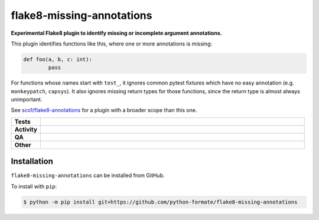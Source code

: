 ===========================
flake8-missing-annotations
===========================

.. start short_desc

**Experimental Flake8 plugin to identify missing or incomplete argument annotations.**

.. end short_desc

This plugin identifies functions like this, where one or more annotations is missing:

.. code-block:: python

	def foo(a, b, c: int):
		pass


For functions whose names start with ``test_``, it ignores common pytest fixtures which have no easy annotation
(e.g. ``monkeypatch``, ``capsys``).
It also ignores missing return types for those functions, since the return type is almost always unimportant.

See `sco1/flake8-annotations <https://github.com/sco1/flake8-annotations>`_
for a plugin with a broader scope than this one.

.. start shields

.. list-table::
	:stub-columns: 1
	:widths: 10 90

	* - Tests
	  - |actions_linux| |actions_windows| |actions_macos|
	* - Activity
	  - |commits-latest| |commits-since| |maintained|
	* - QA
	  - |codefactor| |actions_flake8| |actions_mypy|
	* - Other
	  - |license| |language| |requires|

.. |actions_linux| image:: https://github.com/python-formate/flake8-missing-annotations/workflows/Linux/badge.svg
	:target: https://github.com/python-formate/flake8-missing-annotations/actions?query=workflow%3A%22Linux%22
	:alt: Linux Test Status

.. |actions_windows| image:: https://github.com/python-formate/flake8-missing-annotations/workflows/Windows/badge.svg
	:target: https://github.com/python-formate/flake8-missing-annotations/actions?query=workflow%3A%22Windows%22
	:alt: Windows Test Status

.. |actions_macos| image:: https://github.com/python-formate/flake8-missing-annotations/workflows/macOS/badge.svg
	:target: https://github.com/python-formate/flake8-missing-annotations/actions?query=workflow%3A%22macOS%22
	:alt: macOS Test Status

.. |actions_flake8| image:: https://github.com/python-formate/flake8-missing-annotations/workflows/Flake8/badge.svg
	:target: https://github.com/python-formate/flake8-missing-annotations/actions?query=workflow%3A%22Flake8%22
	:alt: Flake8 Status

.. |actions_mypy| image:: https://github.com/python-formate/flake8-missing-annotations/workflows/mypy/badge.svg
	:target: https://github.com/python-formate/flake8-missing-annotations/actions?query=workflow%3A%22mypy%22
	:alt: mypy status

.. |requires| image:: https://dependency-dash.repo-helper.uk/github/python-formate/flake8-missing-annotations/badge.svg
	:target: https://dependency-dash.repo-helper.uk/github/python-formate/flake8-missing-annotations/
	:alt: Requirements Status

.. |codefactor| image:: https://img.shields.io/codefactor/grade/github/python-formate/flake8-missing-annotations?logo=codefactor
	:target: https://www.codefactor.io/repository/github/python-formate/flake8-missing-annotations
	:alt: CodeFactor Grade

.. |license| image:: https://img.shields.io/github/license/python-formate/flake8-missing-annotations
	:target: https://github.com/python-formate/flake8-missing-annotations/blob/master/LICENSE
	:alt: License

.. |language| image:: https://img.shields.io/github/languages/top/python-formate/flake8-missing-annotations
	:alt: GitHub top language

.. |commits-since| image:: https://img.shields.io/github/commits-since/python-formate/flake8-missing-annotations/v0.0.0
	:target: https://github.com/python-formate/flake8-missing-annotations/pulse
	:alt: GitHub commits since tagged version

.. |commits-latest| image:: https://img.shields.io/github/last-commit/python-formate/flake8-missing-annotations
	:target: https://github.com/python-formate/flake8-missing-annotations/commit/master
	:alt: GitHub last commit

.. |maintained| image:: https://img.shields.io/maintenance/yes/2023
	:alt: Maintenance

.. end shields

Installation
--------------

.. start installation

``flake8-missing-annotations`` can be installed from GitHub.

To install with ``pip``:

.. code-block:: bash

	$ python -m pip install git+https://github.com/python-formate/flake8-missing-annotations

.. end installation
